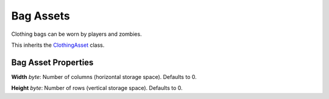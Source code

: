 Bag Assets
==========

Clothing bags can be worn by players and zombies.

This inherits the `ClothingAsset <ClothingAsset.rst>`_ class.

Bag Asset Properties
--------------------

**Width** *byte*: Number of columns (horizontal storage space). Defaults to 0.

**Height** *byte*: Number of rows (vertical storage space). Defaults to 0.
